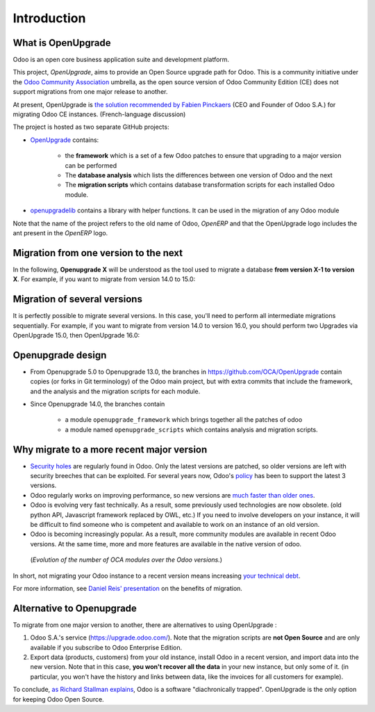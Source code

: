 Introduction
============

What is OpenUpgrade
-------------------

Odoo is an open core business application suite and development platform.

This project, *OpenUpgrade*, aims to provide an Open Source upgrade path for
Odoo. This is a community initiative under the
`Odoo Community Association <https://odoo-community.org/>`_ umbrella, as the open source version of Odoo
Community Edition (CE) does not support migrations from one major release to another.

At present, OpenUpgrade is `the solution recommended by Fabien Pinckaers <https://www.linkedin.com/posts/damienaccorsi_opensource-odoo-odoo-activity-7059783201686212608-2U1L>`_ (CEO and Founder of Odoo S.A.) for migrating Odoo CE instances. (French-language discussion)

The project is hosted as two separate GitHub projects:

* `OpenUpgrade <https://github.com/OCA/OpenUpgrade>`_ contains:

    * the **framework** which is a set of a few Odoo patches to ensure that upgrading to a major version can be performed
    * The **database analysis** which lists the differences between one version of Odoo and the next
    * The **migration scripts** which contains database transformation scripts for each installed Odoo module.

* `openupgradelib <https://github.com/OCA/openupgradelib>`_ contains a library
  with helper functions. It can be used in the migration of any Odoo module

Note that the name of the project refers to the old name of Odoo, *OpenERP*
and that the OpenUpgrade logo includes the ant present in the *OpenERP* logo.

Migration from one version to the next
--------------------------------------

In the following, **Openupgrade X** will be understood as the tool used
to migrate a database **from version X-1 to version X**.
For example, if you want to migrate from version 14.0 to 15.0:

.. image:: images/migration-14-15.png

Migration of several versions
-----------------------------

It is perfectly possible to migrate several versions.
In this case, you'll need to perform all intermediate migrations sequentially.
For example, if you want to migrate from version 14.0 to version 16.0, you
should perform two Upgrades via OpenUpgrade 15.0, then OpenUpgrade 16.0:

.. image:: images/migration-14-16.png

Openupgrade design
------------------

* From Openupgrade 5.0 to Openupgrade 13.0, the branches
  in https://github.com/OCA/OpenUpgrade contain copies (or forks in Git terminology)
  of the Odoo main project, but with extra commits that include the framework,
  and the analysis and the migration scripts for each module.

* Since Openupgrade 14.0, the branches contain

    * a module ``openupgrade_framework`` which brings together all the patches of odoo
    * a module named ``openupgrade_scripts`` which contains analysis and migration scripts.

Why migrate to a more recent major version
------------------------------------------

* `Security holes <https://www.cvedetails.com/product/38140/Odoo-Odoo.html?vendor_id=16543>`_
  are regularly found in Odoo.
  Only the latest versions are patched, so older versions are left with security breeches that can be exploited.
  For several years now, Odoo's `policy <https://www.odoo.com/documentation/master/administration/maintain/supported_versions.html#what-s-the-support-status-of-my-odoo>`_ has been to support the latest 3 versions.

* Odoo regularly works on improving performance, so new versions are
  `much faster than older ones <https://www.youtube.com/watch?v=uDTKVD-C0eE>`_.

* Odoo is evolving very fast technically.
  As a result, some previously used technologies are now obsolete.
  (old python API, Javascript framework replaced by OWL, etc.)
  If you need to involve developers on your instance,
  it will be difficult to find someone who is competent and available
  to work on an instance of an old version.

* Odoo is becoming increasingly popular.
  As a result, more community modules are available in recent Odoo versions.
  At the same time, more and more features are available
  in the native version of odoo.

.. figure:: images/oca-modules-evolution.png

   (*Evolution of the number of OCA modules over the Odoo versions.*)

In short, not migrating your Odoo instance to a recent version means increasing
`your technical debt <https://en.wikipedia.org/wiki/Technical_debt>`_.

For more information, see `Daniel Reis' presentation <https://www.youtube.com/watch?v=u7_k8lCZeY0>`_ on the benefits of migration.

Alternative to Openupgrade
--------------------------

To migrate from one major version to another, there are alternatives to using OpenUpgrade :

1. Odoo S.A.'s service (https://upgrade.odoo.com/).
   Note that the migration scripts are **not Open Source** and
   are only available if you subscribe to Odoo Enterprise Edition.
2. Export data (products, customers) from your old instance, install Odoo in a
   recent version, and import data into the new version.
   Note that in this case, **you won't recover all the data** in your new instance,
   but only some of it. (in particular, you won't have the history and links between data,
   like the invoices for all customers for example).

To conclude, `as Richard Stallman explains <https://www.gnu.org/philosophy/when-free-depends-on-nonfree.en.html>`_,
Odoo is a software "diachronically trapped".
OpenUpgrade is the only option for keeping Odoo Open Source.
